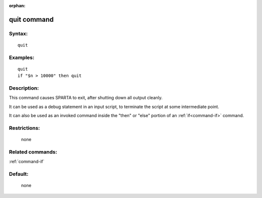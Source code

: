 :orphan:

.. index:: quit



.. _command-quit:

############
quit command
############


*******
Syntax:
*******

::

   quit 

*********
Examples:
*********

::

   quit
   if "$n > 10000" then quit 

************
Description:
************

This command causes SPARTA to exit, after shutting down all output
cleanly.

It can be used as a debug statement in an input script, to terminate the
script at some intermediate point.

It can also be used as an invoked command inside the "then" or "else"
portion of an :ref:`if<command-if>` command.

*************
Restrictions:
*************
 none

*****************
Related commands:
*****************

:ref:`command-if`

********
Default:
********
 none
